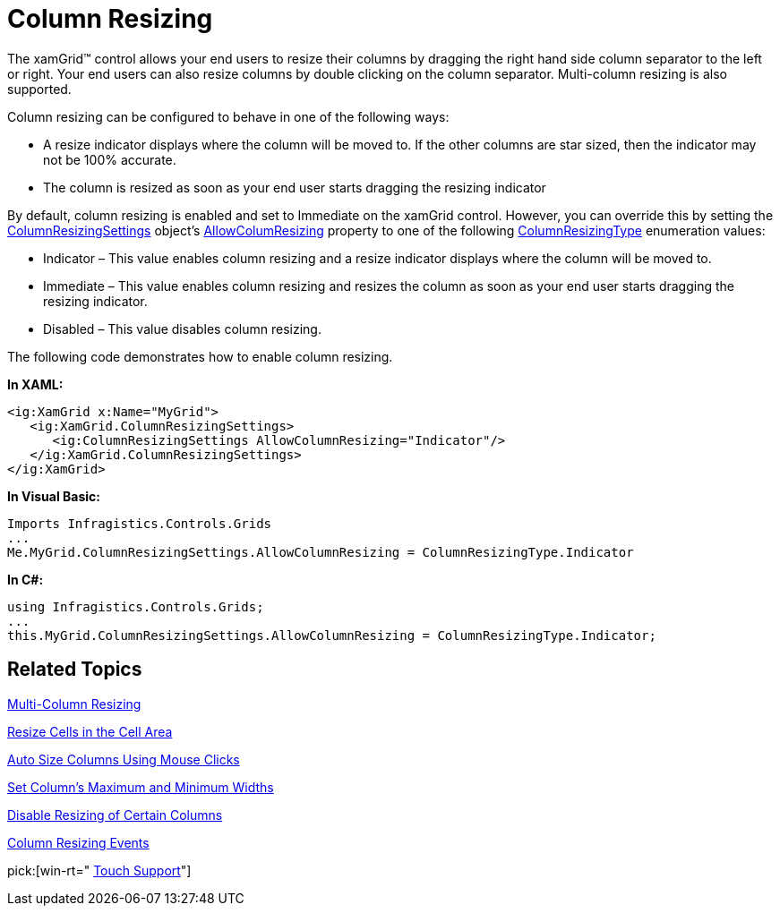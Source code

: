 ﻿////

|metadata|
{
    "name": "xamgrid-column-resizing",
    "controlName": ["xamGrid"],
    "tags": ["Getting Started","Grids","How Do I","Layouts"],
    "guid": "{3873B347-DC7E-4134-85BF-4D460D0BEC71}",  
    "buildFlags": [],
    "createdOn": "2016-05-25T18:21:55.8231647Z"
}
|metadata|
////

= Column Resizing

The xamGrid™ control allows your end users to resize their columns by dragging the right hand side column separator to the left or right. Your end users can also resize columns by double clicking on the column separator. Multi-column resizing is also supported.

ifdef::win-rt[]
For more information about resizing columns using touch gestures, see the link:xamgrid-touch-support.html[Touch support] topic.
endif::win-rt[]

Column resizing can be configured to behave in one of the following ways:

* A resize indicator displays where the column will be moved to. If the other columns are star sized, then the indicator may not be 100% accurate.
* The column is resized as soon as your end user starts dragging the resizing indicator

By default, column resizing is enabled and set to Immediate on the xamGrid control. However, you can override this by setting the link:{ApiPlatform}controls.grids.xamgrid.v{ProductVersion}~infragistics.controls.grids.columnresizingsettings.html[ColumnResizingSettings] object’s link:{ApiPlatform}controls.grids.xamgrid.v{ProductVersion}~infragistics.controls.grids.columnresizingsettings~allowcolumnresizing.html[AllowColumResizing] property to one of the following link:{ApiPlatform}controls.grids.xamgrid.v{ProductVersion}~infragistics.controls.grids.columnresizingtype.html[ColumnResizingType] enumeration values:

* Indicator – This value enables column resizing and a resize indicator displays where the column will be moved to.
* Immediate – This value enables column resizing and resizes the column as soon as your end user starts dragging the resizing indicator.
* Disabled – This value disables column resizing.

The following code demonstrates how to enable column resizing.

*In XAML:*

----
<ig:XamGrid x:Name="MyGrid">
   <ig:XamGrid.ColumnResizingSettings>
      <ig:ColumnResizingSettings AllowColumnResizing="Indicator"/>
   </ig:XamGrid.ColumnResizingSettings>
</ig:XamGrid>
----

*In Visual Basic:*

----
Imports Infragistics.Controls.Grids
...
Me.MyGrid.ColumnResizingSettings.AllowColumnResizing = ColumnResizingType.Indicator
----

*In C#:*

----
using Infragistics.Controls.Grids;
...
this.MyGrid.ColumnResizingSettings.AllowColumnResizing = ColumnResizingType.Indicator;
----

ifdef::sl,wpf[]
image::images/SL_xamGrid_Column_Resizing_01.png[Column Resizing]
endif::sl,wpf[]

ifdef::win-rt[]
image::images/RT_xamGrid_Column_Resizing_01.png[Column Resizing]
endif::win-rt[]

== *Related Topics*

link:xamgrid-multi-column-resizing.html[Multi-Column Resizing]

link:xamgrid-resize-in-the-cell-area.html[Resize Cells in the Cell Area]

link:xamgrid-auto-size-columns-using-mouse-clicks.html[Auto Size Columns Using Mouse Clicks]

link:xamgrid-set-columns-maximum-and-minimum-widths.html[Set Column's Maximum and Minimum Widths]

link:xamgrid-disable-resizing-of-certain-columns.html[Disable Resizing of Certain Columns]

link:xamgrid-column-resizing-events.html[Column Resizing Events]

pick:[win-rt=" link:xamgrid-touch-support.html[Touch Support]"]